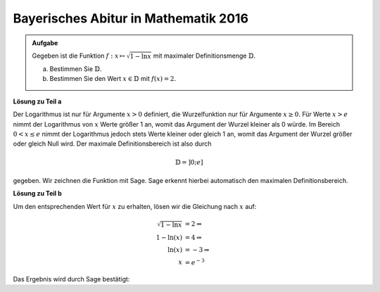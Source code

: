 Bayerisches Abitur in Mathematik 2016
-------------------------------------

.. admonition:: Aufgabe

  Gegeben ist die Funktion :math:`f:x\mapsto\sqrt{1-\ln x}` mit maximaler
  Definitionsmenge :math:`\mathbb{D}`.

  a) Bestimmen Sie :math:`\mathbb{D}`.

  b) Bestimmen Sie den Wert :math:`x\in \mathbb{D}` mit :math:`f(x)=2`.

**Lösung zu Teil a**

Der Logarithmus ist nur für Argumente :math:`x>0` definiert, die Wurzelfunktion
nur für Argumente :math:`x\geq0`. Für Werte :math:`x>e` nimmt der Logarithmus
von :math:`x` Werte größer 1 an, womit das Argument der Wurzel kleiner als 0
würde. Im Bereich :math:`0<x\leq e` nimmt der Logarithmus jedoch stets Werte
kleiner oder gleich 1 an, womit das Argument der Wurzel größer oder gleich Null
wird. Der maximale Definitionsbereich ist also durch

.. math::

  \mathbb{D}=]0;e]

gegeben. Wir zeichnen die Funktion mit Sage. Sage erkennt hierbei automatisch
den maximalen Definitionsbereich.

.. sagecellserver::

  sage: f(x) = sqrt(1-ln(x))
  sage: plot(f(x), (-5,5), x, ymin=0, figsize=(4, 2.8))
     
.. end of output

**Lösung zu Teil b**

Um den entsprechenden Wert für :math:`x` zu erhalten, lösen wir die Gleichung
nach :math:`x` auf:

.. math::

  \sqrt{1-\ln x} &= 2\Rightarrow\\
  1-\ln(x) &= 4\Rightarrow\\
  \ln(x) &= -3 \Rightarrow\\
  x &= e^{-3}

Das Ergebnis wird durch Sage bestätigt:

.. sagecellserver::

  sage: solve(f(x)==2, x)
     
.. end of output
